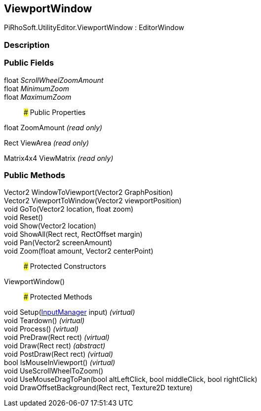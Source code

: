 [#editor/viewport-window]

## ViewportWindow

PiRhoSoft.UtilityEditor.ViewportWindow : EditorWindow

### Description

### Public Fields

float _ScrollWheelZoomAmount_::

float _MinimumZoom_::

float _MaximumZoom_::

### Public Properties

float ZoomAmount _(read only)_

Rect ViewArea _(read only)_

Matrix4x4 ViewMatrix _(read only)_

### Public Methods

Vector2 WindowToViewport(Vector2 GraphPosition)::

Vector2 ViewportToWindow(Vector2 viewportPosition)::

void GoTo(Vector2 location, float zoom)::

void Reset()::

void Show(Vector2 location)::

void ShowAll(Rect rect, RectOffset margin)::

void Pan(Vector2 screenAmount)::

void Zoom(float amount, Vector2 centerPoint)::

### Protected Constructors

ViewportWindow()::

### Protected Methods

void Setup(<<editor/input-manager,InputManager>> input) _(virtual)_::

void Teardown() _(virtual)_::

void Process() _(virtual)_::

void PreDraw(Rect rect) _(virtual)_::

void Draw(Rect rect) _(abstract)_::

void PostDraw(Rect rect) _(virtual)_::

bool IsMouseInViewport() _(virtual)_::

void UseScrollWheelToZoom()::

void UseMouseDragToPan(bool altLeftClick, bool middleClick, bool rightClick)::

void DrawOffsetBackground(Rect rect, Texture2D texture)::